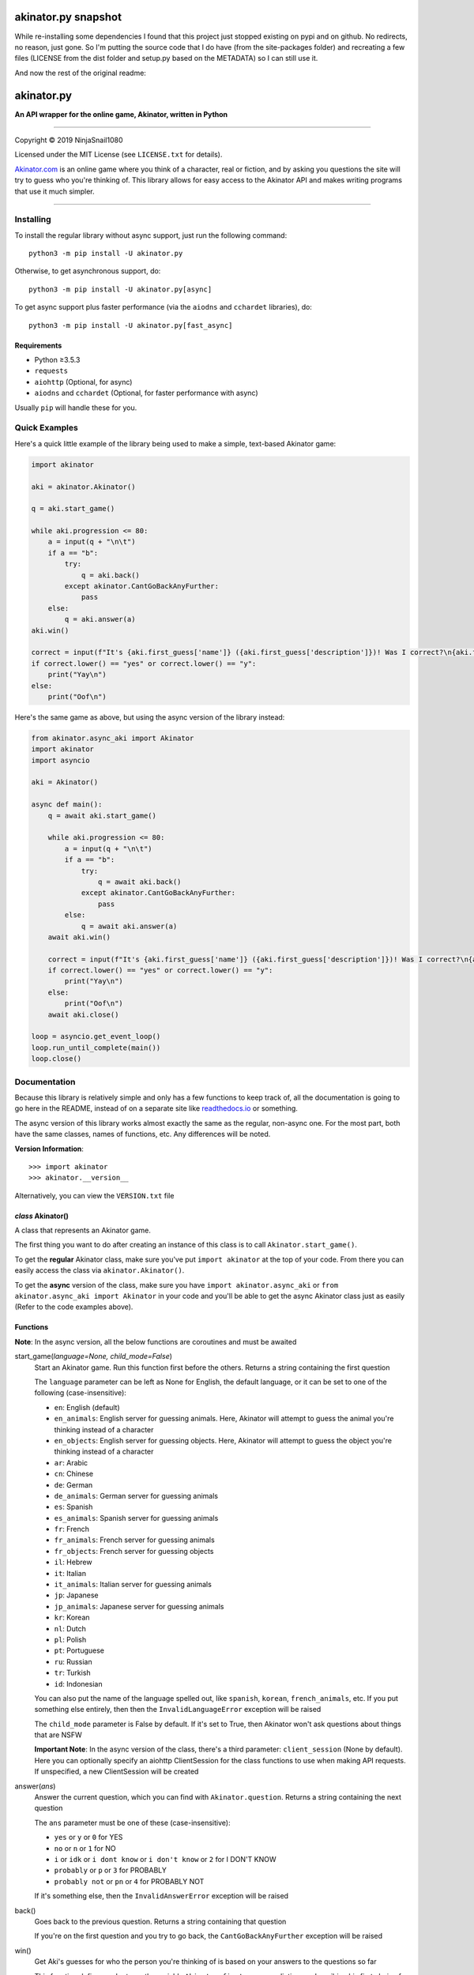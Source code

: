 ====================
akinator.py snapshot
====================

While re-installing some dependencies I found that this project just stopped existing on pypi and on github. No redirects, no reason, just gone.
So I'm putting the source code that I do have (from the site-packages folder) and recreating a few files (LICENSE from the dist folder and setup.py based on the METADATA) so I can still use it.

And now the rest of the original readme:

===========
akinator.py
===========

**An API wrapper for the online game, Akinator, written in Python**

.. image:: https://img.shields.io/badge/pypi-v5.0.0-blue.svg
    :target: https://pypi.python.org/pypi/akinator.py/

.. image:: https://img.shields.io/badge/python-%E2%89%A53.5.3-yellow.svg
    :target: https://www.python.org/downloads/

"""""""""""""""""""""""""""""""""""""""""""""""""""""""""""""""""

Copyright © 2019 NinjaSnail1080

Licensed under the MIT License (see ``LICENSE.txt`` for details).

`Akinator.com <https://www.akinator.com>`_ is an online game where you think of a character, real or fiction, and by asking you questions the site will try to guess who you're thinking of. This library allows for easy access to the Akinator API and makes writing programs that use it much simpler.

"""""""""""""""""""""""""""""""""""""""""""""""""""""""""""""""""

**********
Installing
**********

To install the regular library without async support, just run the following command::

  python3 -m pip install -U akinator.py

Otherwise, to get asynchronous support, do::

  python3 -m pip install -U akinator.py[async]

To get async support plus faster performance (via the ``aiodns`` and ``cchardet`` libraries), do::

  python3 -m pip install -U akinator.py[fast_async]

Requirements
============

- Python ≥3.5.3

- ``requests``

- ``aiohttp`` (Optional, for async)

- ``aiodns`` and ``cchardet`` (Optional, for faster performance with async)

Usually ``pip`` will handle these for you.

**************
Quick Examples
**************

Here's a quick little example of the library being used to make a simple, text-based Akinator game:

.. code-block:: python

  import akinator

  aki = akinator.Akinator()

  q = aki.start_game()

  while aki.progression <= 80:
      a = input(q + "\n\t")
      if a == "b":
          try:
              q = aki.back()
          except akinator.CantGoBackAnyFurther:
              pass
      else:
          q = aki.answer(a)
  aki.win()

  correct = input(f"It's {aki.first_guess['name']} ({aki.first_guess['description']})! Was I correct?\n{aki.first_guess['absolute_picture_path']}\n\t")
  if correct.lower() == "yes" or correct.lower() == "y":
      print("Yay\n")
  else:
      print("Oof\n")

Here's the same game as above, but using the async version of the library instead:

.. code-block:: python

  from akinator.async_aki import Akinator
  import akinator
  import asyncio

  aki = Akinator()

  async def main():
      q = await aki.start_game()

      while aki.progression <= 80:
          a = input(q + "\n\t")
          if a == "b":
              try:
                  q = await aki.back()
              except akinator.CantGoBackAnyFurther:
                  pass
          else:
              q = await aki.answer(a)
      await aki.win()

      correct = input(f"It's {aki.first_guess['name']} ({aki.first_guess['description']})! Was I correct?\n{aki.first_guess['absolute_picture_path']}\n\t")
      if correct.lower() == "yes" or correct.lower() == "y":
          print("Yay\n")
      else:
          print("Oof\n")
      await aki.close()

  loop = asyncio.get_event_loop()
  loop.run_until_complete(main())
  loop.close()

*************
Documentation
*************

Because this library is relatively simple and only has a few functions to keep track of, all the documentation is going to go here in the README, instead of on a separate site like `readthedocs.io <https://readthedocs.org/>`_ or something.

The async version of this library works almost exactly the same as the regular, non-async one. For the most part, both have the same classes, names of functions, etc. Any differences will be noted.

**Version Information**::

  >>> import akinator
  >>> akinator.__version__

Alternatively, you can view the ``VERSION.txt`` file

*class* Akinator()
==================

A class that represents an Akinator game.

The first thing you want to do after creating an instance of this class is to call ``Akinator.start_game()``.

To get the **regular** Akinator class, make sure you've put ``import akinator`` at the top of your code. From there you can easily access the class via ``akinator.Akinator()``.

To get the **async** version of the class, make sure you have ``import akinator.async_aki`` or ``from akinator.async_aki import Akinator`` in your code and you'll be able to get the async Akinator class just as easily (Refer to the code examples above).

Functions
=========

**Note**: In the async version, all the below functions are coroutines and must be awaited

start_game(*language=None, child_mode=False*)
  Start an Akinator game. Run this function first before the others. Returns a string containing the first question

  The ``language`` parameter can be left as None for English, the default language, or it can be set to one of the following (case-insensitive):

  - ``en``: English (default)
  - ``en_animals``: English server for guessing animals. Here, Akinator will attempt to guess the animal you're thinking instead of a character
  - ``en_objects``: English server for guessing objects. Here, Akinator will attempt to guess the object you're thinking instead of a character
  - ``ar``: Arabic
  - ``cn``: Chinese
  - ``de``: German
  - ``de_animals``: German server for guessing animals
  - ``es``: Spanish
  - ``es_animals``: Spanish server for guessing animals
  - ``fr``: French
  - ``fr_animals``: French server for guessing animals
  - ``fr_objects``: French server for guessing objects
  - ``il``: Hebrew
  - ``it``: Italian
  - ``it_animals``: Italian server for guessing animals
  - ``jp``: Japanese
  - ``jp_animals``: Japanese server for guessing animals
  - ``kr``: Korean
  - ``nl``: Dutch
  - ``pl``: Polish
  - ``pt``: Portuguese
  - ``ru``: Russian
  - ``tr``: Turkish
  - ``id``: Indonesian

  You can also put the name of the language spelled out, like ``spanish``, ``korean``, ``french_animals``, etc. If you put something else entirely, then then the ``InvalidLanguageError`` exception will be raised

  The ``child_mode`` parameter is False by default. If it's set to True, then Akinator won't ask questions about things that are NSFW

  **Important Note**: In the async version of the class, there's a third parameter: ``client_session`` (None by default). Here you can optionally specify an aiohttp ClientSession for the class functions to use when making API requests. If unspecified, a new ClientSession will be created

answer(*ans*)
  Answer the current question, which you can find with ``Akinator.question``. Returns a string containing the next question

  The ``ans`` parameter must be one of these (case-insensitive):

  - ``yes`` or ``y`` or ``0`` for YES
  - ``no`` or ``n`` or ``1`` for NO
  - ``i`` or ``idk`` or ``i dont know`` or ``i don't know`` or ``2`` for I DON'T KNOW
  - ``probably`` or ``p`` or ``3`` for PROBABLY
  - ``probably not`` or ``pn`` or ``4`` for PROBABLY NOT

  If it's something else, then the ``InvalidAnswerError`` exception will be raised

back()
  Goes back to the previous question. Returns a string containing that question

  If you're on the first question and you try to go back, the ``CantGoBackAnyFurther`` exception will be raised

win()
  Get Aki's guesses for who the person you're thinking of is based on your answers to the questions so far

  This function defines and returns the variable ``Akinator.first_guess``, a dictionary describing his first choice for who you're thinking about. The three most important values in the dict are ``name`` (character's name), ``description`` (description of character), and ``absolute_picture_path`` (direct link to image of character)
  Here's an example of what the dict looks like:

  .. code-block:: javascript

    {'absolute_picture_path': 'https://photos.clarinea.fr/BL_25_en/600/partenaire/c/2367495__1106501382.png',
     'award_id': '-1',
     'corrupt': '0',
     'description': 'Entrepreneur',
     'flag_photo': 0,
     'id': '49291',
     'id_base': '2367495',
     'name': 'Elon Musk',
     'picture_path': 'partenaire/c/2367495__1106501382.png',
     'proba': '0.925177',
     'pseudo': 'Elon Musk',
     'ranking': '229',
     'relative': '0',
     'valide_contrainte': '1'}

  This function also defines ``Akinator.guesses``, which is a list of dictionaries containing his choices in order from most likely to least likely

  It's recommended that you call this function when Aki's progression is above 80%. You can get his current progression via ``Akinator.progression``

close()
  **This function is only in the async version of the class**

  Close the aiohttp ClientSession. Call this function after the Akinator game is finished

  However, if you specified your own ClientSession in "Akinator.start_game()", you might actually not want to call this function

Variables
=========

These variables contain important information about the Akinator game. Please don't change any of these values in your program. It'll definitely break things.

uri
  The uri this Akinator game is using. Depends on what you put for the language param in ``Akinator.start_game()`` (e.g., ``"en.akinator.com"``, ``"fr.akinator.com"``, etc.)

server
  The server this Akinator game is using. Depends on what you put for the language param in ``Akinator.start_game()`` (e.g., ``"https://srv2.akinator.com:9162"``, ``"https://srv6.akinator.com:9127"``, etc.)

session
  A number, usually in between 0 and 100, that represents the game's session

signature
  A usually 9 or 10 digit number that represents the game's signature

uid
  The game's UID (unique identifier) for authentication purposes

frontaddr
  An IP address encoded in Base64; also for authentication purposes

child_mode
  A boolean that matches the child_mode param in ``Akinator.start_game()``

timestamp
  A POSIX timestamp for when ``Akinator.start_game()`` was called

question
  The current question that Akinator is asking the user. Examples of questions asked by Aki include: ``Is your character's gender female?``, ``Is your character more than 40 years old?``, ``Does your character create music?``, ``Is your character real?``, ``Is your character from a TV series?``, etc.

progression
  A floating point number that represents a percentage showing how close Aki thinks he is to guessing your character. I recommend keeping track of this value and calling ``Akinator.win()`` when it's above 80 or 90. In most cases, this is about when Aki will have it narrowed down to one choice, which will hopefully be the correct one

step
  An integer that tells you what question Akinator is on. This will be 0 on the first question, 1 on the second question, 2 on the third, 3 on the fourth, etc.

first_guess
  A dict that describes Akinator's first guess for who your character is. An example of what this dict will look like can be found in the documentation for the ``Akinator.win()`` function above. This variable will only be defined once that function is called

guesses
  A list of dicts containing his choices in order from most likely to least likely. Each dict will look the same as ``first_guess``. This list will also contain ``first_guess`` as the first entry. This variable will only be defined once ``Akinator.win()`` is called

client_session
  An aiohttp ClientSession object that is used when making API requests. This variable is only present in the async version of the class

The first 8 variables—``uri``, ``server``, ``session``, ``signature``, ``uid``, ``frontaddr``, ``child_mode``, and ``timestamp``—will remain unchanged, but the next 3—``question``, ``progression``, and ``step``—will change as you go on. The final two—``first_guess`` and ``guesses``— will only be defined when ``Akinator.win()`` is called.

``client_session``, which is only in the async version of the class, will not change once it's been set, but calling ``Akinator.close()`` will reset it to None.

Exceptions
==========

Exceptions that are thrown by the library

InvalidAnswerError
  Raised when the user inputs an invalid answer into ``Akinator.answer()``. Subclassed from ``ValueError``

InvalidLanguageError
  Raised when the user inputs an invalid language into ``Akinator.start_game()``. Subclassed from ``ValueError``

AkiConnectionFailure
  Raised if the Akinator API fails to connect for some reason. Base class for ``AkiTimedOut``, ``AkiNoQuestions``, ``AkiServerDown``, and ``AkiTechnicalError``

AkiTimedOut
  Raised if the Akinator session times out. Derived from ``AkiConnectionFailure``

AkiNoQuestions
  Raised if the Akinator API runs out of questions to ask. This will happen if ``Akinator.step`` is at 79 and the ``answer`` function is called again. Derived from ``AkiConnectionFailure``

AkiServerDown
  Raised if Akinator's servers are down for the region you're running on. If this happens, try again later or use a different language. Derived from ``AkiConnectionFailure``

AkiTechnicalError
  Raised if Aki's servers had a technical error. If this happens, try again later or use a different language. Derived from ``AkiConnectionFailure``

CantGoBackAnyFurther:
  Raised when the user is on the first question and tries to go back further by calling ``Akinator.back()``

"""""""""""""""""

.. image:: https://img.shields.io/badge/Enjoy%20this%20library%3F-Say%20Thanks!-brightgreen.svg
    :target: https://saythanks.io/to/innuganti.ashwin%40gmail.com

.. image:: https://img.shields.io/badge/Having%20problems%3F-Issues%20Tracker-blueviolet.svg
    :target: https://github.com/NinjaSnail1080/akinator.py/issues

.. image:: https://img.shields.io/badge/License-MIT-red.svg
    :target: https://opensource.org/licenses/MIT
